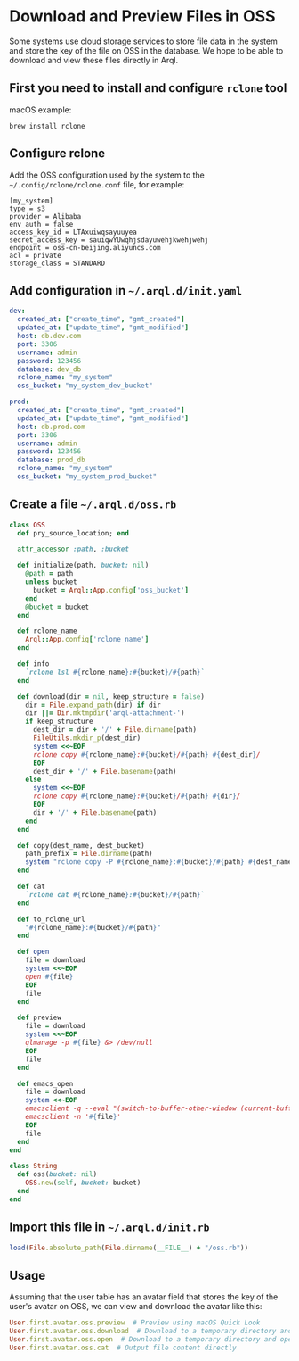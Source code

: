 * Download and Preview Files in OSS

  Some systems use cloud storage services to store file data in the system and store the key of the file on OSS in the database. We hope to be able to download and view these files directly in Arql.

** First you need to install and configure =rclone= tool

   macOS example:

   #+BEGIN_EXAMPLE
    brew install rclone
   #+END_EXAMPLE


** Configure rclone
   
   Add the OSS configuration used by the system to the =~/.config/rclone/rclone.conf= file, for example:

   #+BEGIN_EXAMPLE
     [my_system]
     type = s3
     provider = Alibaba
     env_auth = false
     access_key_id = LTAxuiwqsayuuyea
     secret_access_key = sauiqwYUwqhjsdayuwehjkwehjwehj
     endpoint = oss-cn-beijing.aliyuncs.com
     acl = private
     storage_class = STANDARD
   #+END_EXAMPLE


** Add configuration in =~/.arql.d/init.yaml=

    #+BEGIN_SRC yaml
      dev:
        created_at: ["create_time", "gmt_created"]
        updated_at: ["update_time", "gmt_modified"]
        host: db.dev.com
        port: 3306
        username: admin
        password: 123456
        database: dev_db
        rclone_name: "my_system"
        oss_bucket: "my_system_dev_bucket"
      
      prod:
        created_at: ["create_time", "gmt_created"]
        updated_at: ["update_time", "gmt_modified"]
        host: db.prod.com
        port: 3306
        username: admin
        password: 123456
        database: prod_db
        rclone_name: "my_system"
        oss_bucket: "my_system_prod_bucket"
    #+END_SRC


** Create a file =~/.arql.d/oss.rb=

       #+BEGIN_SRC ruby
     class OSS
       def pry_source_location; end
     
       attr_accessor :path, :bucket
     
       def initialize(path, bucket: nil)
         @path = path
         unless bucket
           bucket = Arql::App.config['oss_bucket']
         end
         @bucket = bucket
       end
     
       def rclone_name
         Arql::App.config['rclone_name']
       end
     
       def info
         `rclone lsl #{rclone_name}:#{bucket}/#{path}`
       end
     
       def download(dir = nil, keep_structure = false)
         dir = File.expand_path(dir) if dir
         dir ||= Dir.mktmpdir('arql-attachment-')
         if keep_structure
           dest_dir = dir + '/' + File.dirname(path)
           FileUtils.mkdir_p(dest_dir)
           system <<~EOF
           rclone copy #{rclone_name}:#{bucket}/#{path} #{dest_dir}/
           EOF
           dest_dir + '/' + File.basename(path)
         else
           system <<~EOF
           rclone copy #{rclone_name}:#{bucket}/#{path} #{dir}/
           EOF
           dir + '/' + File.basename(path)
         end
       end
     
       def copy(dest_name, dest_bucket)
         path_prefix = File.dirname(path)
         system "rclone copy -P #{rclone_name}:#{bucket}/#{path} #{dest_name}:#{dest_bucket}/#{path_prefix}/"
       end
     
       def cat
         `rclone cat #{rclone_name}:#{bucket}/#{path}`
       end
     
       def to_rclone_url
         "#{rclone_name}:#{bucket}/#{path}"
       end
     
       def open
         file = download
         system <<~EOF
         open #{file}
         EOF
         file
       end
     
       def preview
         file = download
         system <<~EOF
         qlmanage -p #{file} &> /dev/null
         EOF
         file
       end
     
       def emacs_open
         file = download
         system <<~EOF
         emacsclient -q --eval "(switch-to-buffer-other-window (current-buffer))" &> /dev/null
         emacsclient -n '#{file}'
         EOF
         file
       end
     end
     
     class String
       def oss(bucket: nil)
         OSS.new(self, bucket: bucket)
       end
     end
   #+END_SRC


** Import this file in =~/.arql.d/init.rb=

    #+BEGIN_SRC ruby
      load(File.absolute_path(File.dirname(__FILE__) + "/oss.rb"))
    #+END_SRC

** Usage


    Assuming that the user table has an avatar field that stores the key of the user's avatar on OSS, we can view and download the avatar like this:
  
      #+BEGIN_SRC ruby
        User.first.avatar.oss.preview  # Preview using macOS Quick Look
        User.first.avatar.oss.download  # Download to a temporary directory and return the file path
        User.first.avatar.oss.open  # Download to a temporary directory and open with the system (macOS) default program
        User.first.avatar.oss.cat  # Output file content directly
      #+END_SRC
